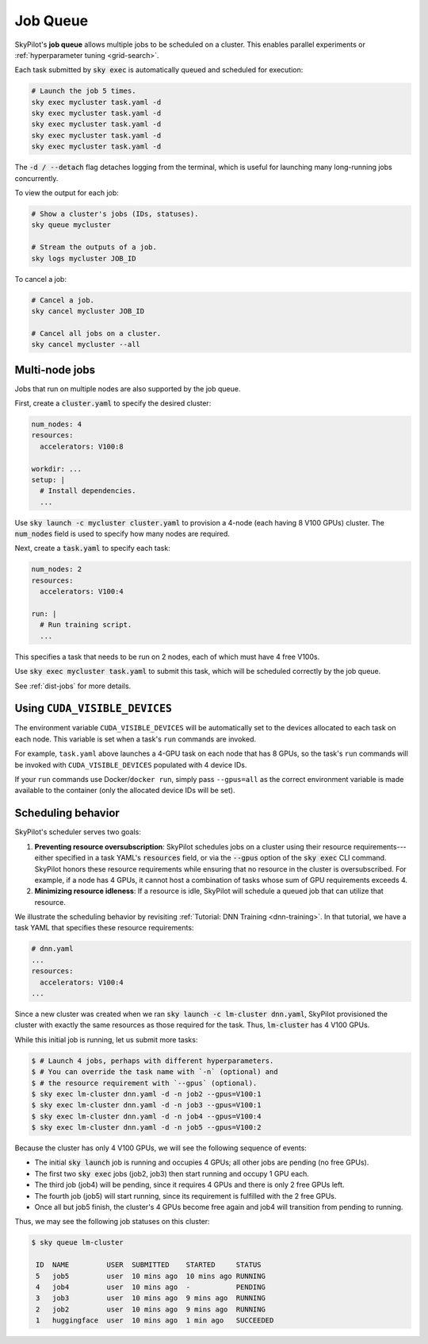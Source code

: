 .. _job-queue:

Job Queue
=========

SkyPilot's **job queue** allows multiple jobs to be scheduled on a cluster.
This enables parallel experiments or :ref:`hyperparameter tuning <grid-search>`.

Each task submitted by :code:`sky exec` is automatically queued and scheduled
for execution:

.. code-block:: bash

   # Launch the job 5 times.
   sky exec mycluster task.yaml -d
   sky exec mycluster task.yaml -d
   sky exec mycluster task.yaml -d
   sky exec mycluster task.yaml -d
   sky exec mycluster task.yaml -d

The :code:`-d / --detach` flag detaches logging from the terminal, which is useful for launching many long-running jobs concurrently.

To view the output for each job:

.. code-block:: bash

   # Show a cluster's jobs (IDs, statuses).
   sky queue mycluster

   # Stream the outputs of a job.
   sky logs mycluster JOB_ID

To cancel a job:

.. code-block:: bash

   # Cancel a job.
   sky cancel mycluster JOB_ID

   # Cancel all jobs on a cluster.
   sky cancel mycluster --all

Multi-node jobs
--------------------------------

Jobs that run on multiple nodes are also supported by the job queue.

First, create a :code:`cluster.yaml` to specify the desired cluster:

.. code-block:: yaml

  num_nodes: 4
  resources:
    accelerators: V100:8

  workdir: ...
  setup: |
    # Install dependencies.
    ...

Use :code:`sky launch -c mycluster cluster.yaml` to provision a 4-node (each having 8 V100 GPUs) cluster.
The :code:`num_nodes` field is used to specify how many nodes are required.

Next, create a :code:`task.yaml` to specify each task:

.. code-block:: yaml

  num_nodes: 2
  resources:
    accelerators: V100:4

  run: |
    # Run training script.
    ...

This specifies a task that needs to be run on 2 nodes, each of which must have 4 free V100s.

Use :code:`sky exec mycluster task.yaml` to submit this task, which will be scheduled correctly by the job queue.

See :ref:`dist-jobs` for more details.

Using ``CUDA_VISIBLE_DEVICES``
--------------------------------

The environment variable ``CUDA_VISIBLE_DEVICES`` will be automatically set to
the devices allocated to each task on each node. This variable is set
when a task's ``run`` commands are invoked.

For example, ``task.yaml`` above launches a 4-GPU task on each node that has 8
GPUs, so the task's ``run`` commands will be invoked with
``CUDA_VISIBLE_DEVICES`` populated with 4 device IDs.

If your ``run`` commands use Docker/``docker run``, simply pass ``--gpus=all``
as the correct environment variable is made available to the container (only the
allocated device IDs will be set).


Scheduling behavior
--------------------------------

SkyPilot's scheduler serves two goals:

1. **Preventing resource oversubscription**: SkyPilot schedules jobs on a cluster
   using their resource requirements---either specified in a task YAML's
   :code:`resources` field, or via the :code:`--gpus` option of the :code:`sky
   exec` CLI command. SkyPilot honors these resource requirements while ensuring that
   no resource in the cluster is oversubscribed. For example, if a node has 4
   GPUs, it cannot host a combination of tasks whose sum of GPU requirements
   exceeds 4.

2. **Minimizing resource idleness**: If a resource is idle, SkyPilot will schedule a
   queued job that can utilize that resource.

We illustrate the scheduling behavior by revisiting :ref:`Tutorial: DNN Training <dnn-training>`.
In that tutorial, we have a task YAML that specifies these resource requirements:

.. code-block:: yaml

  # dnn.yaml
  ...
  resources:
    accelerators: V100:4
  ...

Since a new cluster was created when we ran :code:`sky launch -c lm-cluster
dnn.yaml`, SkyPilot provisioned the cluster with exactly the same resources as those
required for the task.  Thus, :code:`lm-cluster` has 4 V100 GPUs.

While this initial job is running, let us submit more tasks:

.. code-block:: console

  $ # Launch 4 jobs, perhaps with different hyperparameters.
  $ # You can override the task name with `-n` (optional) and
  $ # the resource requirement with `--gpus` (optional).
  $ sky exec lm-cluster dnn.yaml -d -n job2 --gpus=V100:1
  $ sky exec lm-cluster dnn.yaml -d -n job3 --gpus=V100:1
  $ sky exec lm-cluster dnn.yaml -d -n job4 --gpus=V100:4
  $ sky exec lm-cluster dnn.yaml -d -n job5 --gpus=V100:2

Because the cluster has only 4 V100 GPUs, we will see the following sequence of events:

- The initial :code:`sky launch` job is running and occupies 4 GPUs; all other jobs are pending (no free GPUs).
- The first two :code:`sky exec` jobs (job2, job3) then start running and occupy 1 GPU each.
- The third job (job4) will be pending, since it requires 4 GPUs and there is only 2 free GPUs left.
- The fourth job (job5) will start running, since its requirement is fulfilled with the 2 free GPUs.
- Once all but job5 finish, the cluster's 4 GPUs become free again and job4 will transition from pending to running.

Thus, we may see the following job statuses on this cluster:

.. code-block:: console

  $ sky queue lm-cluster

   ID  NAME         USER  SUBMITTED    STARTED     STATUS
   5   job5         user  10 mins ago  10 mins ago RUNNING
   4   job4         user  10 mins ago  -           PENDING
   3   job3         user  10 mins ago  9 mins ago  RUNNING
   2   job2         user  10 mins ago  9 mins ago  RUNNING
   1   huggingface  user  10 mins ago  1 min ago   SUCCEEDED
